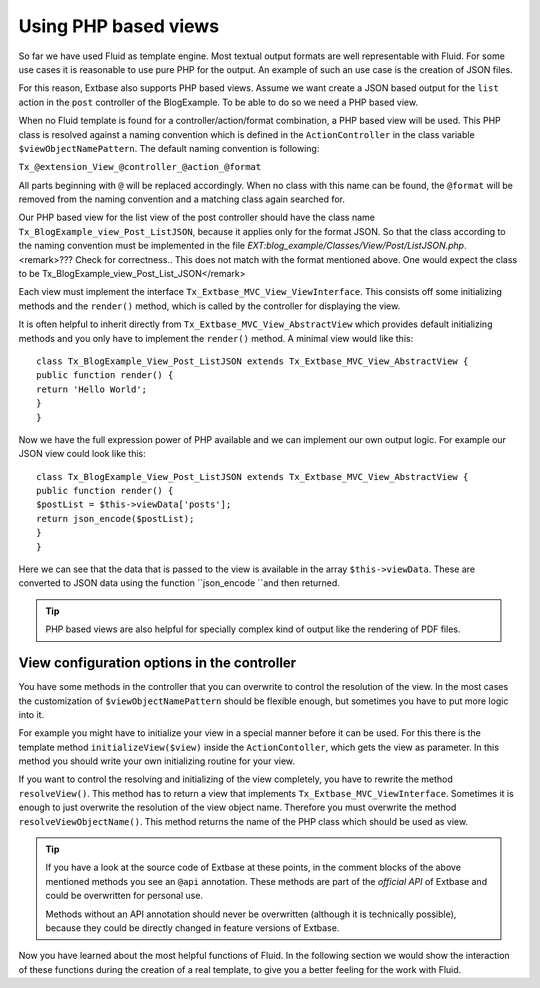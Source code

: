 Using PHP based views
================================================

So far we have used Fluid as template engine. Most textual output
formats are well representable with Fluid. For some use cases it is
reasonable to use pure PHP for the output. An example of such an use case is
the creation of JSON files.

For this reason, Extbase also supports PHP based views. Assume we want
create a JSON based output for the ``list`` action in the
``post`` controller of the BlogExample. To be able to do so we need
a PHP based view.

When no Fluid template is found for a controller/action/format
combination, a PHP based view will be used. This PHP class is resolved
against a naming convention which is defined in the
``ActionController`` in the class variable
``$viewObjectNamePattern``. The default naming convention is
following:

``Tx_@extension_View_@controller_@action_@format``

All parts beginning with ``@`` will be replaced accordingly.
When no class with this name can be found, the ``@format`` will be
removed from the naming convention and a matching class again searched
for.

Our PHP based view for the list view of the post controller should
have the class name ``Tx_BlogExample_view_Post_ListJSON``, because
it applies only for the format JSON. So that the class according to the
naming convention must be implemented in the file
*EXT:blog_example/Classes/View/Post/ListJSON.php*.<remark>???
Check for correctness.. This does not match with the format mentioned above.
One would expect the class to be
Tx_BlogExample_view_Post_List_JSON</remark>

Each view must implement the interface
``Tx_Extbase_MVC_View_ViewInterface``. This consists off some
initializing methods and the ``render()`` method, which is called
by the controller for displaying the view.

It is often helpful to inherit directly from
``Tx_Extbase_MVC_View_AbstractView`` which provides default
initializing methods and you only have to implement the
``render()`` method. A minimal view would like this::

	class Tx_BlogExample_View_Post_ListJSON extends Tx_Extbase_MVC_View_AbstractView {
	public function render() {
	return 'Hello World';
	}
	}

Now we have the full expression power of PHP available and we can
implement our own output logic. For example our JSON view could look like
this::

	class Tx_BlogExample_View_Post_ListJSON extends Tx_Extbase_MVC_View_AbstractView {
	public function render() {
	$postList = $this->viewData['posts'];
	return json_encode($postList);
	}
	}

Here we can see that the data that is passed to the
view is available in the array ``$this->viewData``. These are
converted to JSON data using the function ``json_encode ``and then
returned.

.. tip::

	PHP based views are also helpful for specially complex kind of
	output like the rendering of PDF files.

View configuration options in the controller
-------------------------------------------------

You have some methods in the controller that you can overwrite to
control the resolution of the view. In the most cases the customization of
``$viewObjectNamePattern`` should be flexible enough, but
sometimes you have to put more logic into it.

For example you might have to initialize your view in a special
manner before it can be used. For this there is the template method
``initializeView($view)`` inside the
``ActionContoller``, which gets the view as parameter. In this
method you should write your own initializing routine for your
view.

If you want to control the resolving and initializing of the view
completely, you have to rewrite the method ``resolveView()``.
This method has to return a view that implements
``Tx_Extbase_MVC_ViewInterface``. Sometimes it is enough to just
overwrite the resolution of the view object name. Therefore you must
overwrite the method ``resolveViewObjectName()``. This method
returns the name of the PHP class which should be used as view.

.. tip::

  If you have a look at the source code of Extbase at these points,
  in the comment blocks of the above mentioned methods you see an
  ``@api`` annotation. These methods are part of the
  *official API* of Extbase and could be overwritten
  for personal use.

  Methods without an API annotation should never be overwritten
  (although it is technically possible), because they could be directly
  changed in feature versions of Extbase.

Now you have learned about the most helpful functions of Fluid. In
the following section we would show the interaction of these functions
during the creation of a real template, to give you a better feeling for
the work with Fluid.



